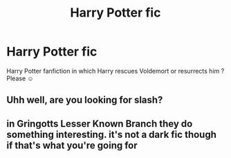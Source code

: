 #+TITLE: Harry Potter fic

* Harry Potter fic
:PROPERTIES:
:Author: Nattshi123
:Score: 1
:DateUnix: 1603491614.0
:DateShort: 2020-Oct-24
:END:
Harry Potter fanfiction in which Harry rescues Voldemort or resurrects him ? Please ☺️


** Uhh well, are you looking for slash?
:PROPERTIES:
:Author: First-NameLast-Name
:Score: 1
:DateUnix: 1603559432.0
:DateShort: 2020-Oct-24
:END:


** in Gringotts Lesser Known Branch they do something interesting. it's not a dark fic though if that's what you're going for
:PROPERTIES:
:Author: karigan_g
:Score: 1
:DateUnix: 1603563658.0
:DateShort: 2020-Oct-24
:END:
